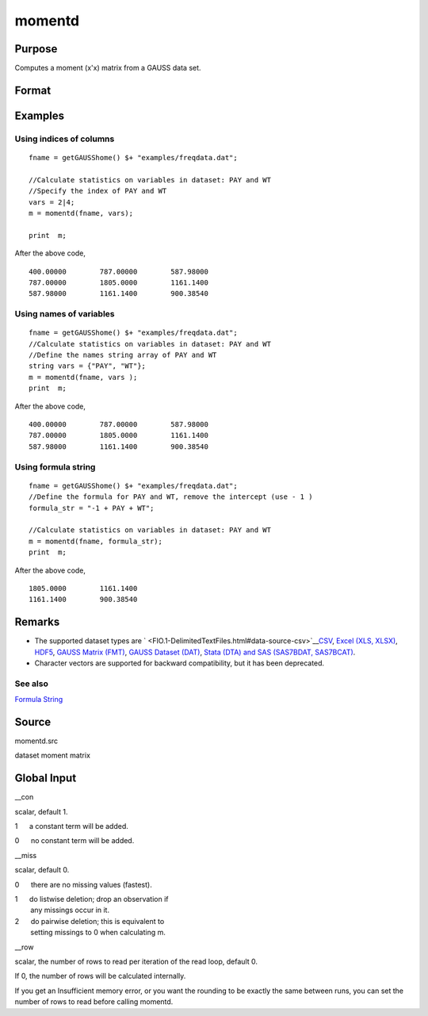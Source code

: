 
momentd
==============================================

Purpose
----------------

Computes a moment (x'x) matrix from a GAUSS data set.

Format
----------------
.. function:: momentd(dataset, vars)

    :param dataset: name of data set.
    :type dataset: string

    :param vars: names of variables
        
        - or -Kx1 numeric vector, indices of columns.- or -Formula String. e.g. "PAY + WT"  or ". - 1"(include all variables besides intercept)These can be any size subset of the variables in the data set, and can be in any order. If a
        scalar 0 is passed, all columns of the data set will be used.
    :type vars: Kx1 string array

    :returns: m (*MxM matrix*), where M = K + __con, the moment matrix
        constructed by calculating X'X where X is the data, with or without a constant vector of ones.
        Error handling is controlled by the low order bit of the trap flag.

    .. csv-table::
        :widths: auto

        "trap 0    terminate with error message"
        "trap 1    return scalar error code in  m"
        "33   too many missings"
        "34   file not found"

Examples
----------------

Using indices of columns
++++++++++++++++++++++++

::

    fname = getGAUSShome() $+ "examples/freqdata.dat";	
    							
    //Calculate statistics on variables in dataset: PAY and WT
    //Specify the index of PAY and WT
    vars = 2|4;				
    m = momentd(fname, vars);
    
    print  m;

After the above code,

::

    400.00000        787.00000        587.98000 
    787.00000        1805.0000        1161.1400 
    587.98000        1161.1400        900.38540

Using names of variables
++++++++++++++++++++++++

::

    fname = getGAUSShome() $+ "examples/freqdata.dat";				
    //Calculate statistics on variables in dataset: PAY and WT
    //Define the names string array of PAY and WT				
    string vars = {"PAY", "WT"};				
    m = momentd(fname, vars );
    print  m;

After the above code,

::

    400.00000        787.00000        587.98000 
    787.00000        1805.0000        1161.1400 
    587.98000        1161.1400        900.38540

Using formula string
++++++++++++++++++++

::

    fname = getGAUSShome() $+ "examples/freqdata.dat";	
    //Define the formula for PAY and WT, remove the intercept (use - 1 )				
    formula_str = "-1 + PAY + WT";	
    										
    //Calculate statistics on variables in dataset: PAY and WT
    m = momentd(fname, formula_str);
    print  m;

After the above code,

::

    1805.0000        1161.1400 
    1161.1400        900.38540

Remarks
-------

-  The supported dataset types are
   ` <FIO.1-DelimitedTextFiles.html#data-source-csv>`__\ `CSV <FIO.1-DelimitedTextFiles.html#data-source-csv>`__,
   `Excel (XLS, XLSX) <FIO.3-Spreadsheets.html#data-source-excel>`__,
   `HDF5 <FIO.4-HDF5Files.html#data-source-hdf5>`__, `GAUSS Matrix
   (FMT) <FIO.6-GAUSSMatrixFiles.html#data-source-gauss-matrix>`__,
   `GAUSS Dataset
   (DAT) <FIO.5-GAUSSDatasets.html#data-source-gauss-dataset>`__, `Stata
   (DTA) and SAS (SAS7BDAT, SAS7BCAT) <FIO.4-SAS_STATADatasets.html>`__.
-  Character vectors are supported for backward compatibility, but it
   has been deprecated.

See also
++++++++

`Formula String <LF.11-FormulaString.html#FormulaString>`__

Source
------

momentd.src

dataset moment matrix


Global Input
------------

\__con



scalar, default 1.

 

1      a constant term will be added.

 

0      no constant term will be added.

\__miss

scalar, default 0.

 

0      there are no missing values (fastest).

 

| 1      do listwise deletion; drop an observation if
|         any missings occur in it.

 

| 2      do pairwise deletion; this is equivalent to
|         setting missings to 0 when calculating m.

\__row

scalar, the number of rows to read per iteration of the read loop,
default 0.

If 0, the number of rows will be calculated internally.

If you get an Insufficient memory error, or you want the rounding to be
exactly the same between runs, you can set the number of rows to read
before calling momentd.